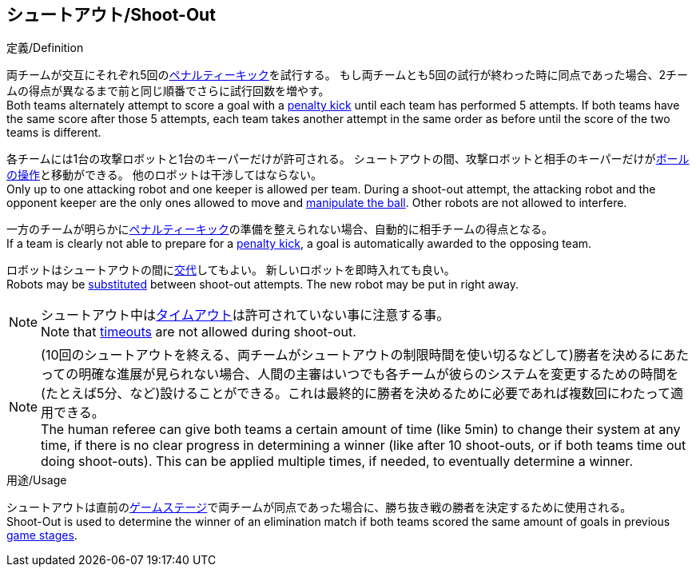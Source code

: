 == シュートアウト/Shoot-Out

.定義/Definition
両チームが交互にそれぞれ5回の<<ペナルティーキック/Penalty Kick, ペナルティーキック>>を試行する。
もし両チームとも5回の試行が終わった時に同点であった場合、2チームの得点が異なるまで前と同じ順番でさらに試行回数を増やす。 +
Both teams alternately attempt to score a goal with a <<ペナルティーキック/Penalty Kick, penalty kick>> until each team has performed 5 attempts.
If both teams have the same score after those 5 attempts, each team takes another attempt in the same order as before until the score of the two teams is different.

各チームには1台の攻撃ロボットと1台のキーパーだけが許可される。
シュートアウトの間、攻撃ロボットと相手のキーパーだけが<<ボールの操作/Ball Manipulation, ボールの操作>>と移動ができる。
他のロボットは干渉してはならない。 +
Only up to one attacking robot and one keeper is allowed per team. 
During a shoot-out attempt, the attacking robot and the opponent keeper are the only ones allowed to move and <<ボールの操作/Ball Manipulation, manipulate the ball>>. 
Other robots are not allowed to interfere.

一方のチームが明らかに<<ペナルティーキック/Penalty Kick, ペナルティーキック>>の準備を整えられない場合、自動的に相手チームの得点となる。 +
If a team is clearly not able to prepare for a <<ペナルティーキック/Penalty Kick, penalty kick>>, a goal is automatically awarded to the opposing team.

ロボットはシュートアウトの間に<<ロボットの交代/Robot Substitution, 交代>>してもよい。
新しいロボットを即時入れても良い。 +
Robots may be <<ロボットの交代/Robot Substitution, substituted>> between shoot-out attempts. 
The new robot may be put in right away.

NOTE: シュートアウト中は<<タイムアウト/Timeouts, タイムアウト>>は許可されていない事に注意する事。 +
Note that <<タイムアウト/Timeouts, timeouts>> are not allowed during shoot-out.

NOTE: (10回のシュートアウトを終える、両チームがシュートアウトの制限時間を使い切るなどして)勝者を決めるにあたっての明確な進展が見られない場合、人間の主審はいつでも各チームが彼らのシステムを変更するための時間を(たとえば5分、など)設けることができる。これは最終的に勝者を決めるために必要であれば複数回にわたって適用できる。 +
The human referee can give both teams a certain amount of time (like 5min) to change their system at any time, if there is no clear progress in determining a winner (like after 10 shoot-outs, or if both teams time out doing shoot-outs). This can be applied multiple times, if needed, to eventually determine a winner.

.用途/Usage
シュートアウトは直前の<<ゲームステージ/Game Stages, ゲームステージ>>で両チームが同点であった場合に、勝ち抜き戦の勝者を決定するために使用される。 +
Shoot-Out is used to determine the winner of an elimination match if both teams scored the same amount of goals in previous <<ゲームステージ/Game Stages, game stages>>.
